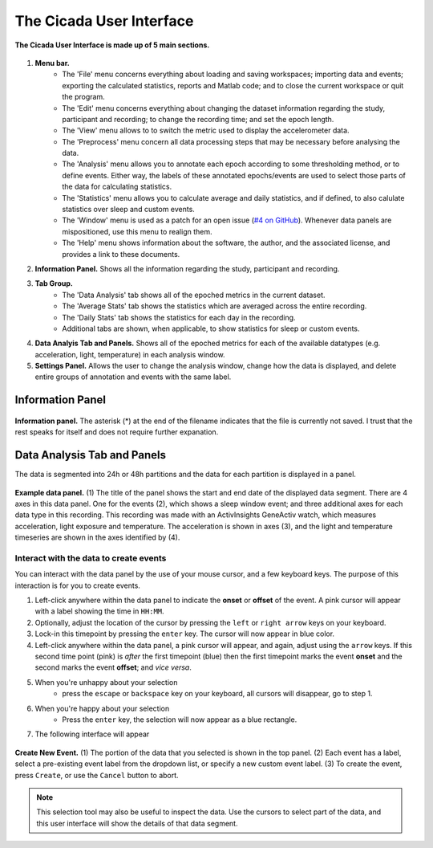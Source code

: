 .. _overview-interface-top:

=========================
The Cicada User Interface
=========================

.. figure:: images/overview-interface-1.png
    :align: center

    **The Cicada User Interface is made up of 5 main sections.**

1. **Menu bar.**
    - The 'File' menu concerns everything about loading and saving workspaces; importing data and events; exporting the calculated statistics, reports and Matlab code; and to close the current workspace or quit the program.
    - The 'Edit' menu concerns everything about changing the dataset information regarding the study, participant and recording; to change the recording time; and set the epoch length.
    - The 'View' menu allows to to switch the metric used to display the accelerometer data.
    - The 'Preprocess' menu concern all data processing steps that may be necessary before analysing the data.
    - The 'Analysis' menu allows you to annotate each epoch according to some thresholding method, or to define events. Either way, the labels of these annotated epochs/events are used to select those parts of the data for calculating statistics.
    - The 'Statistics' menu allows you to calculate average and daily statistics, and if defined, to also calulate statistics over sleep and custom events.
    - The 'Window' menu is used as a patch for an open issue (`#4 on GitHub <https://github.com/rickwassing/cicada-develop/issues>`_). Whenever data panels are mispositioned, use this menu to realign them.
    - The 'Help' menu shows information about the software, the author, and the associated license, and provides a link to these documents.
2. **Information Panel.** Shows all the information regarding the study, participant and recording.
3. **Tab Group.**
    - The 'Data Analysis' tab shows all of the epoched metrics in the current dataset.
    - The 'Average Stats' tab shows the statistics which are averaged across the entire recording.
    - The 'Daily Stats' tab shows the statistics for each day in the recording.
    - Additional tabs are shown, when applicable, to show statistics for sleep or custom events.
4. **Data Analyis Tab and Panels.** Shows all of the epoched metrics for each of the available datatypes (e.g. acceleration, light, temperature) in each analysis window.
5. **Settings Panel.** Allows the user to change the analysis window, change how the data is displayed, and delete entire groups of annotation and events with the same label.

Information Panel
=================

.. figure:: images/overview-interface-2.png
    :align: center
    :width: 248px
    
    **Information panel.** The asterisk (*) at the end of the filename indicates that the file is currently not saved. I trust that the rest speaks for itself and does not require further expanation.

Data Analysis Tab and Panels
============================

The data is segmented into 24h or 48h partitions and the data for each partition is displayed in a panel.

.. figure:: images/overview-interface-3.png
    :align: center
    
    **Example data panel.** (1) The title of the panel shows the start and end date of the displayed data segment. There are 4 axes in this data panel. One for the events (2), which shows a sleep window event; and three additional axes for each data type in this recording. This recording was made with an ActivInsights GeneActiv watch, which measures acceleration, light exposure and temperature. The acceleration is shown in axes (3), and the light and temperature timeseries are shown in the axes identified by (4).

Interact with the data to create events
---------------------------------------

You can interact with the data panel by the use of your mouse cursor, and a few keyboard keys. The purpose of this interaction is for you to create events. 

1. Left-click anywhere within the data panel to indicate the **onset** or **offset** of the event. A pink cursor will appear with a label showing the time in ``HH:MM``.
2. Optionally, adjust the location of the cursor by pressing the ``left`` or ``right arrow`` keys on your keyboard.
3. Lock-in this timepoint by pressing the ``enter`` key. The cursor will now appear in blue color.
4. Left-click anywhere within the data panel, a pink cursor will appear, and again, adjust using the ``arrow`` keys. If this second time point (pink) is *after* the first timepoint (blue) then the first timepoint marks the event **onset** and the second marks the event **offset**; and *vice versa*.
5. When you're unhappy about your selection
    - press the ``escape`` or ``backspace`` key on your keyboard, all cursors will disappear, go to step 1.
6. When you're happy about your selection
    - Press the ``enter`` key, the selection will now appear as a blue rectangle.
7. The following interface will appear

.. figure:: images/overview-interface-4.png
    :align: center
    
    **Create New Event.** (1) The portion of the data that you selected is shown in the top panel. (2) Each event has a label, select a pre-existing event label from the dropdown list, or specify a new custom event label. (3) To create the event, press ``Create``, or use the ``Cancel`` button to abort.

.. note::

    This selection tool may also be useful to inspect the data. Use the cursors to select part of the data, and this user interface will show the details of that data segment.